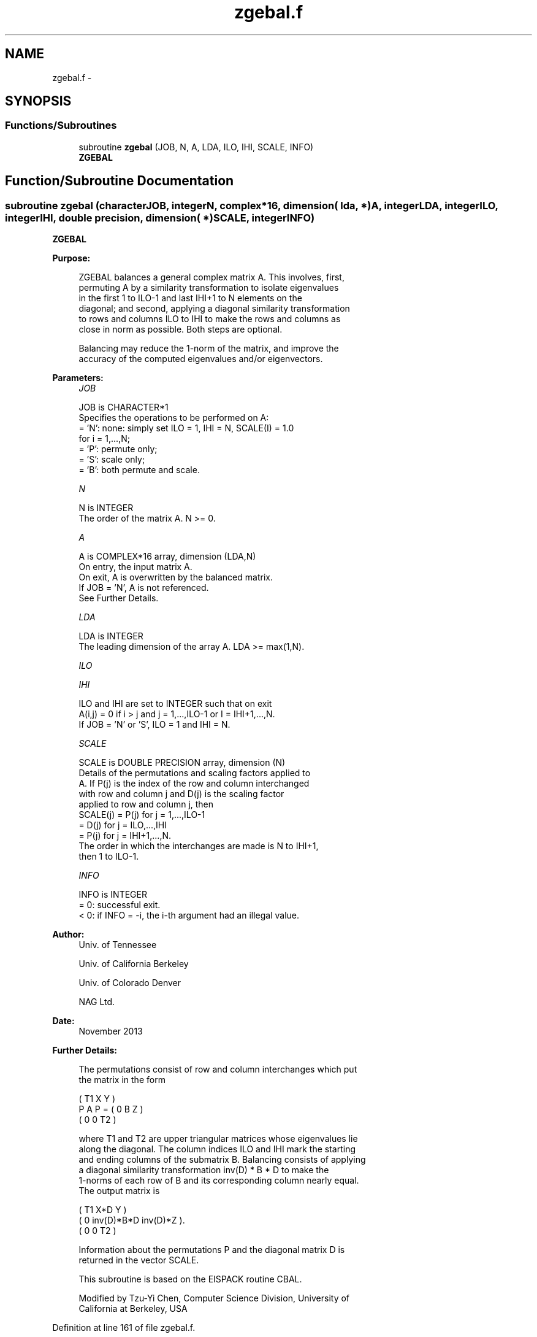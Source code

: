 .TH "zgebal.f" 3 "Sat Nov 16 2013" "Version 3.4.2" "LAPACK" \" -*- nroff -*-
.ad l
.nh
.SH NAME
zgebal.f \- 
.SH SYNOPSIS
.br
.PP
.SS "Functions/Subroutines"

.in +1c
.ti -1c
.RI "subroutine \fBzgebal\fP (JOB, N, A, LDA, ILO, IHI, SCALE, INFO)"
.br
.RI "\fI\fBZGEBAL\fP \fP"
.in -1c
.SH "Function/Subroutine Documentation"
.PP 
.SS "subroutine zgebal (characterJOB, integerN, complex*16, dimension( lda, * )A, integerLDA, integerILO, integerIHI, double precision, dimension( * )SCALE, integerINFO)"

.PP
\fBZGEBAL\fP  
.PP
\fBPurpose: \fP
.RS 4

.PP
.nf
 ZGEBAL balances a general complex matrix A.  This involves, first,
 permuting A by a similarity transformation to isolate eigenvalues
 in the first 1 to ILO-1 and last IHI+1 to N elements on the
 diagonal; and second, applying a diagonal similarity transformation
 to rows and columns ILO to IHI to make the rows and columns as
 close in norm as possible.  Both steps are optional.

 Balancing may reduce the 1-norm of the matrix, and improve the
 accuracy of the computed eigenvalues and/or eigenvectors.
.fi
.PP
 
.RE
.PP
\fBParameters:\fP
.RS 4
\fIJOB\fP 
.PP
.nf
          JOB is CHARACTER*1
          Specifies the operations to be performed on A:
          = 'N':  none:  simply set ILO = 1, IHI = N, SCALE(I) = 1.0
                  for i = 1,...,N;
          = 'P':  permute only;
          = 'S':  scale only;
          = 'B':  both permute and scale.
.fi
.PP
.br
\fIN\fP 
.PP
.nf
          N is INTEGER
          The order of the matrix A.  N >= 0.
.fi
.PP
.br
\fIA\fP 
.PP
.nf
          A is COMPLEX*16 array, dimension (LDA,N)
          On entry, the input matrix A.
          On exit,  A is overwritten by the balanced matrix.
          If JOB = 'N', A is not referenced.
          See Further Details.
.fi
.PP
.br
\fILDA\fP 
.PP
.nf
          LDA is INTEGER
          The leading dimension of the array A.  LDA >= max(1,N).
.fi
.PP
.br
\fIILO\fP 
.PP
.nf
 
.fi
.PP
.br
\fIIHI\fP 
.PP
.nf
          ILO and IHI are set to INTEGER such that on exit
          A(i,j) = 0 if i > j and j = 1,...,ILO-1 or I = IHI+1,...,N.
          If JOB = 'N' or 'S', ILO = 1 and IHI = N.
.fi
.PP
.br
\fISCALE\fP 
.PP
.nf
          SCALE is DOUBLE PRECISION array, dimension (N)
          Details of the permutations and scaling factors applied to
          A.  If P(j) is the index of the row and column interchanged
          with row and column j and D(j) is the scaling factor
          applied to row and column j, then
          SCALE(j) = P(j)    for j = 1,...,ILO-1
                   = D(j)    for j = ILO,...,IHI
                   = P(j)    for j = IHI+1,...,N.
          The order in which the interchanges are made is N to IHI+1,
          then 1 to ILO-1.
.fi
.PP
.br
\fIINFO\fP 
.PP
.nf
          INFO is INTEGER
          = 0:  successful exit.
          < 0:  if INFO = -i, the i-th argument had an illegal value.
.fi
.PP
 
.RE
.PP
\fBAuthor:\fP
.RS 4
Univ\&. of Tennessee 
.PP
Univ\&. of California Berkeley 
.PP
Univ\&. of Colorado Denver 
.PP
NAG Ltd\&. 
.RE
.PP
\fBDate:\fP
.RS 4
November 2013 
.RE
.PP
\fBFurther Details: \fP
.RS 4

.PP
.nf
  The permutations consist of row and column interchanges which put
  the matrix in the form

             ( T1   X   Y  )
     P A P = (  0   B   Z  )
             (  0   0   T2 )

  where T1 and T2 are upper triangular matrices whose eigenvalues lie
  along the diagonal.  The column indices ILO and IHI mark the starting
  and ending columns of the submatrix B. Balancing consists of applying
  a diagonal similarity transformation inv(D) * B * D to make the
  1-norms of each row of B and its corresponding column nearly equal.
  The output matrix is

     ( T1     X*D          Y    )
     (  0  inv(D)*B*D  inv(D)*Z ).
     (  0      0           T2   )

  Information about the permutations P and the diagonal matrix D is
  returned in the vector SCALE.

  This subroutine is based on the EISPACK routine CBAL.

  Modified by Tzu-Yi Chen, Computer Science Division, University of
    California at Berkeley, USA
.fi
.PP
 
.RE
.PP

.PP
Definition at line 161 of file zgebal\&.f\&.
.SH "Author"
.PP 
Generated automatically by Doxygen for LAPACK from the source code\&.
